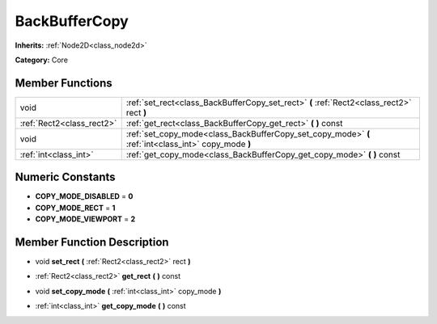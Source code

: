 .. _class_BackBufferCopy:

BackBufferCopy
==============

**Inherits:** :ref:`Node2D<class_node2d>`

**Category:** Core



Member Functions
----------------

+----------------------------+--------------------------------------------------------------------------------------------------------+
| void                       | :ref:`set_rect<class_BackBufferCopy_set_rect>`  **(** :ref:`Rect2<class_rect2>` rect  **)**            |
+----------------------------+--------------------------------------------------------------------------------------------------------+
| :ref:`Rect2<class_rect2>`  | :ref:`get_rect<class_BackBufferCopy_get_rect>`  **(** **)** const                                      |
+----------------------------+--------------------------------------------------------------------------------------------------------+
| void                       | :ref:`set_copy_mode<class_BackBufferCopy_set_copy_mode>`  **(** :ref:`int<class_int>` copy_mode  **)** |
+----------------------------+--------------------------------------------------------------------------------------------------------+
| :ref:`int<class_int>`      | :ref:`get_copy_mode<class_BackBufferCopy_get_copy_mode>`  **(** **)** const                            |
+----------------------------+--------------------------------------------------------------------------------------------------------+

Numeric Constants
-----------------

- **COPY_MODE_DISABLED** = **0**
- **COPY_MODE_RECT** = **1**
- **COPY_MODE_VIEWPORT** = **2**

Member Function Description
---------------------------

.. _class_BackBufferCopy_set_rect:

- void  **set_rect**  **(** :ref:`Rect2<class_rect2>` rect  **)**

.. _class_BackBufferCopy_get_rect:

- :ref:`Rect2<class_rect2>`  **get_rect**  **(** **)** const

.. _class_BackBufferCopy_set_copy_mode:

- void  **set_copy_mode**  **(** :ref:`int<class_int>` copy_mode  **)**

.. _class_BackBufferCopy_get_copy_mode:

- :ref:`int<class_int>`  **get_copy_mode**  **(** **)** const


